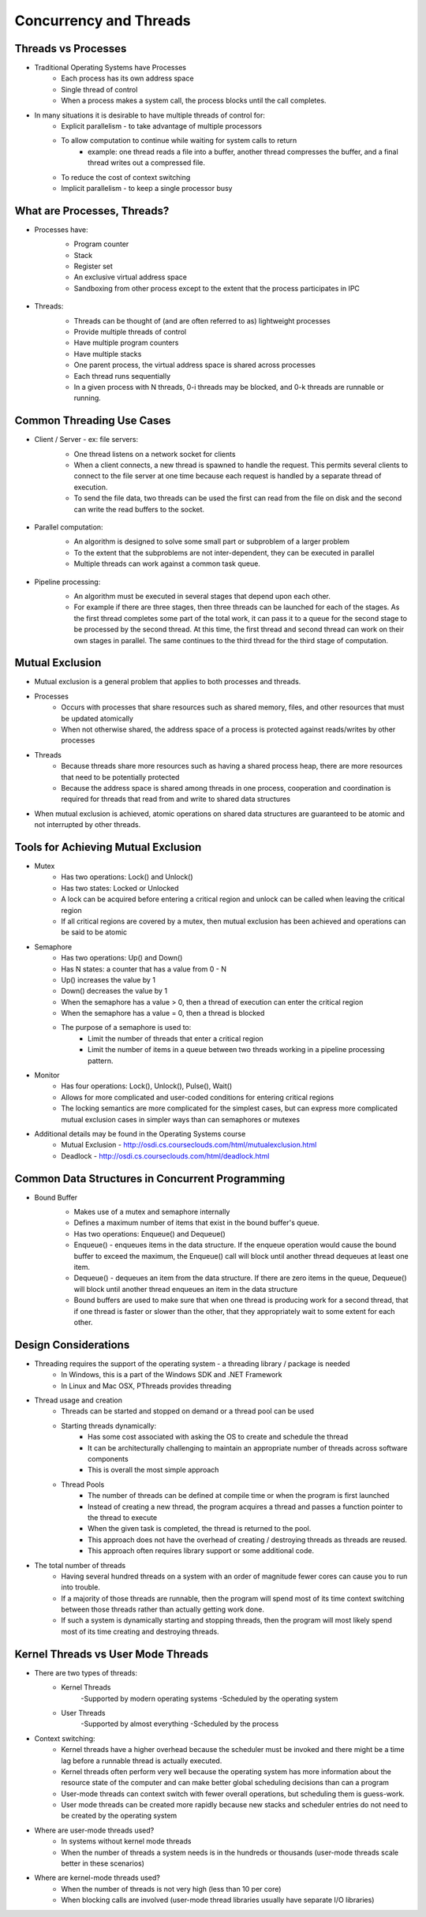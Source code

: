 Concurrency and Threads
===========================

Threads vs Processes
--------------------

- Traditional Operating Systems have Processes
	- Each process has its own address space
	- Single thread of control
	- When a process makes a system call, the process blocks until the call completes.

- In many situations it is desirable to have multiple threads of control for:
	- Explicit parallelism - to take advantage of multiple processors
	- To allow computation to continue while waiting for system calls to return
		- example: one thread reads a file into a buffer, another thread compresses the buffer, and a final thread writes out a compressed file.
	- To reduce the cost of context switching
	- Implicit parallelism - to keep a single processor busy


What are Processes, Threads?
----------------------------

- Processes have:
	- Program counter
	- Stack
	- Register set
	- An exclusive virtual address space
	- Sandboxing from other process except to the extent that the process participates in IPC

	.. figure:: figures/concurrency/memory_layout.png
	   :align: center
	   :alt: Process Memory Layout

- Threads:
	- Threads can be thought of (and are often referred to as) lightweight processes
	- Provide multiple threads of control
	- Have multiple program counters
	- Have multiple stacks
	- One parent process, the virtual address space is shared across processes
	- Each thread runs sequentially
	- In a given process with N threads, 0-i threads may be blocked, and 0-k threads are runnable or running.

	.. figure:: figures/concurrency/memory_layout_multithreaded.png
	   :align: center
	   :alt: Process Memory Layout


Common Threading Use Cases
--------------------------

- Client / Server - ex: file servers:
	- One thread listens on a network socket for clients
	- When a client connects, a new thread is spawned to handle the request. This permits several clients to connect to the file server at one time because each request is handled by a separate thread of execution.
	- To send the file data, two threads can be used the first can read from the file on disk and the second can write the read buffers to the socket. 

	.. figure:: figures/concurrency/client_server.png
	   :align: center
	   :alt: Pipeline Thread Model

- Parallel computation:
	- An algorithm is designed to solve some small part or subproblem of a larger problem
	- To the extent that the subproblems are not inter-dependent, they can be executed in parallel
	- Multiple threads can work against a common task queue.

	.. figure:: figures/concurrency/parallel_threads.png
	   :align: center
	   :alt: Pipeline Thread Model

- Pipeline processing:
	- An algorithm must be executed in several stages that depend upon each other.
	- For example if there are three stages, then three threads can be launched for each of the stages. As the first thread completes some part of the total work, it can pass it to a queue for the second stage to be processed by the second thread. At this time, the first thread and second thread can work on their own stages in parallel. The same continues to the third thread for the third stage of computation.

	.. figure:: figures/concurrency/pipeline_threads.png
	   :align: center
	   :alt: Pipeline Thread Model

Mutual Exclusion
----------------

- Mutual exclusion is a general problem that applies to both processes and threads.

- Processes
	- Occurs with processes that share resources such as shared memory, files, and other resources that must be updated atomically
	- When not otherwise shared, the address space of a process is protected against reads/writes by other processes
- Threads
	- Because threads share more resources such as having a shared process heap, there are more resources that need to be potentially protected
	- Because the address space is shared among threads in one process, cooperation and coordination is required for threads that read from and write to shared data structures

- When mutual exclusion is achieved, atomic operations on shared data structures are guaranteed to be atomic and not interrupted by other threads.


Tools for Achieving Mutual Exclusion
------------------------------------

- Mutex
	- Has two operations: Lock() and Unlock()
	- Has two states: Locked or Unlocked
	- A lock can be acquired before entering a critical region and unlock can be called when leaving the critical region
	- If all critical regions are covered by a mutex, then mutual exclusion has been achieved and operations can be said to be atomic
- Semaphore
	- Has two operations: Up() and Down()
	- Has N states: a counter that has a value from 0 - N
	- Up() increases the value by 1
	- Down() decreases the value by 1
	- When the semaphore has a value > 0, then a thread of execution can enter the critical region
	- When the semaphore has a value = 0, then a thread is blocked
	- The purpose of a semaphore is used to:
		- Limit the number of threads that enter a critical region
		- Limit the number of items in a queue between two threads working in a pipeline processing pattern.
- Monitor
	- Has four operations: Lock(), Unlock(), Pulse(), Wait()
	- Allows for more complicated and user-coded conditions for entering critical regions
	- The locking semantics are more complicated for the simplest cases, but can express more complicated mutual exclusion cases in simpler ways than can semaphores or mutexes

- Additional details may be found in the Operating Systems course
	- Mutual Exclusion - http://osdi.cs.courseclouds.com/html/mutualexclusion.html
	- Deadlock - http://osdi.cs.courseclouds.com/html/deadlock.html

Common Data Structures in Concurrent Programming
------------------------------------------------

- Bound Buffer
	- Makes use of a mutex and semaphore internally
	- Defines a maximum number of items that exist in the bound buffer's queue.
	- Has two operations: Enqueue() and Dequeue()
	- Enqueue() - enqueues items in the data structure. If the enqueue operation would cause the bound buffer to exceed the maximum, the Enqueue() call will block until another thread dequeues at least one item.
	- Dequeue() - dequeues an item from the data structure. If there are zero items in the queue, Dequeue() will block until another thread enqueues an item in the data structure
	- Bound buffers are used to make sure that when one thread is producing work for a second thread, that if one thread is faster or slower than the other, that they appropriately wait to some extent for each other.

	.. figure:: figures/concurrency/bound_buffer.png
	   :align: center
	   :alt: Pipeline Thread Model


Design Considerations
---------------------

- Threading requires the support of the operating system - a threading library / package is needed
	- In Windows, this is a part of the Windows SDK and .NET Framework
	- In Linux and Mac OSX, PThreads provides threading
- Thread usage and creation
	- Threads can be started and stopped on demand or a thread pool can be used
	- Starting threads dynamically:
		- Has some cost associated with asking the OS to create and schedule the thread
		- It can be architecturally challenging to maintain an appropriate number of threads across software components
		- This is overall the most simple approach
	- Thread Pools
		- The number of threads can be defined at compile time or when the program is first launched
		- Instead of creating a new thread, the program acquires a thread and passes a function pointer to the thread to execute
		- When the given task is completed, the thread is returned to the pool.
		- This approach does not have the overhead of creating / destroying threads as threads are reused.
		- This approach often requires library support or some additional code.
- The total number of threads
	- Having several hundred threads on a system with an order of magnitude fewer cores can cause you to run into trouble.
	- If a majority of those threads are runnable, then the program will spend most of its time context switching between those threads rather than actually getting work done.
	- If such a system is dynamically starting and stopping threads, then the program will most likely spend most of its time creating and destroying threads.


Kernel Threads vs User Mode Threads
-----------------------------------

- There are two types of threads:
	- Kernel Threads
		-Supported by modern operating systems
		-Scheduled by the operating system
	- User Threads
		-Supported by almost everything
		-Scheduled by the process
- Context switching:
	- Kernel threads have a higher overhead because the scheduler must be invoked and there might be a time lag before a runnable thread is actually executed.
	- Kernel threads often perform very well because the operating system has more information about the resource state of the computer and can make better global scheduling decisions than can a program
	- User-mode threads can context switch with fewer overall operations, but scheduling them is guess-work.
	- User mode threads can be created more rapidly because new stacks and scheduler entries do not need to be created by the operating system
- Where are user-mode threads used?
	- In systems without kernel mode threads
	- When the number of threads a system needs is in the hundreds or thousands (user-mode threads scale better in these scenarios)
- Where are kernel-mode threads used?
	- When the number of threads is not very high (less than 10 per core)
	- When blocking calls are involved (user-mode thread libraries usually have separate I/O libraries)



